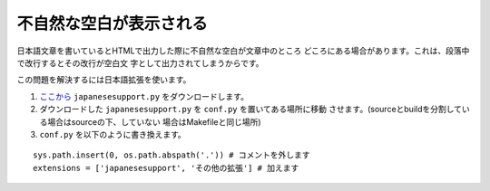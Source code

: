 .. index:: japanesesupport, conf.py;japanesesupport, extensions;japanesesupport

不自然な空白が表示される
------------------------------------------

日本語文章を書いているとHTMLで出力した際に不自然な空白が文章中のところ
どころにある場合があります。これは、段落中で改行するとその改行が空白文
字として出力されてしまうからです。

この問題を解決するには日本語拡張を使います。

1. `ここから <http://dl.dropbox.com/u/218108/files/japanesesupport.py>`_
   ``japanesesupport.py`` をダウンロードします。

2. ダウンロードした ``japanesesupport.py`` を ``conf.py`` を置いてある場所に移動
   させます。(sourceとbuildを分割している場合はsourceの下、していない
   場合はMakefileと同じ場所)

3. ``conf.py`` を以下のように書き換えます。

::

  sys.path.insert(0, os.path.abspath('.')) # コメントを外します
  extensions = ['japanesesupport', 'その他の拡張'] # 加えます


